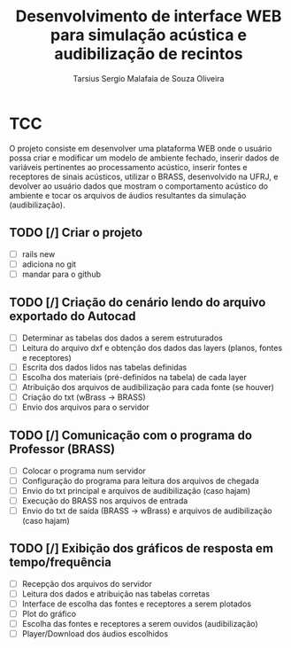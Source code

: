 #+TITLE: Desenvolvimento de interface WEB para simulação acústica e audibilização de recintos
#+AUTHOR: Tarsius Sergio Malafaia de Souza Oliveira
#+STARTUP: Simulação acústica, que será realizada através do desenvolvimento de uma plataforma WEB capaz de fazer a interface entre o cliente e um simulador em desenvolvimento na UFRJ, o BRASS.
#+CATEGORY: @UFRJ


* TCC

O projeto consiste em desenvolver uma plataforma WEB onde o usuário possa criar e modificar um modelo de ambiente fechado,
inserir dados de variáveis pertinentes ao processamento acústico, inserir fontes e receptores de sinais acústicos,
utilizar o BRASS, desenvolvido na UFRJ, e devolver ao usuário dados que mostram o comportamento acústico do
ambiente e tocar os arquivos de áudios resultantes da simulação (audibilização).

** TODO [/] Criar o projeto
    - [ ] rails new
    - [ ] adiciona no git
    - [ ] mandar para o github
** TODO [/] Criação do cenário lendo do arquivo exportado do Autocad
    - [ ] Determinar as tabelas dos dados a serem estruturados
    - [ ] Leitura do arquivo dxf e obtenção dos dados das layers (planos, fontes e receptores)
    - [ ] Escrita dos dados lidos nas tabelas definidas
    - [ ] Escolha dos materiais (pré-definidos na tabela) de cada layer
    - [ ] Atribuição dos arquivos de audibilização para cada fonte (se houver)
    - [ ] Criação do txt (wBrass -> BRASS)
    - [ ] Envio dos arquivos para o servidor
** TODO [/] Comunicação com o programa do Professor (BRASS)
    - [ ] Colocar o programa num servidor
    - [ ] Configuração do programa para leitura dos arquivos de chegada
    - [ ] Envio do txt principal e arquivos de audibilização (caso hajam)
    - [ ] Execução do BRASS nos arquivos de entrada
    - [ ] Envio do txt de saída (BRASS -> wBrass) e arquivos de audibilização (caso hajam)
** TODO [/] Exibição dos gráficos de resposta em tempo/frequência
    - [ ] Recepção dos arquivos do servidor
    - [ ] Leitura dos dados e atribuição nas tabelas corretas
    - [ ] Interface de escolha das fontes e receptores a serem plotados
    - [ ] Plot do gráfico
    - [ ] Escolha das fontes e receptores a serem ouvidos (audibilização)
    - [ ] Player/Download dos áudios escolhidos

